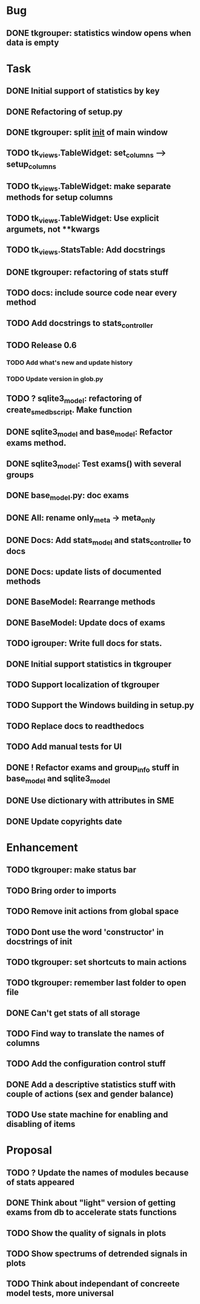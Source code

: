 * Bug
** DONE tkgrouper: statistics window opens when data is empty
* Task

** DONE Initial support of statistics by key
** DONE Refactoring of setup.py
** DONE tkgrouper: split __init__ of main window
** TODO tk_views.TableWidget: set_columns --> setup_columns
** TODO tk_views.TableWidget: make separate methods for setup columns
** TODO tk_views.TableWidget: Use explicit argumets, not **kwargs
** TODO tk_views.StatsTable: Add docstrings 
** DONE tkgrouper: refactoring of stats stuff
** TODO docs: include source code near every method
** TODO Add docstrings to stats_controller
** TODO Release 0.6
*** TODO Add what's new and update history
*** TODO Update version in glob.py
** TODO ? sqlite3_model: refactoring of create_sme_db_script. Make function
** DONE sqlite3_model and base_model: Refactor exams method.
** DONE sqlite3_model: Test exams() with several groups
** DONE base_model.py: doc exams
** DONE All: rename only_meta -> meta_only
** DONE Docs: Add stats_model and stats_controller to docs
** DONE Docs: update lists of documented methods
** DONE BaseModel: Rearrange methods 
** DONE BaseModel: Update docs of exams
** TODO igrouper: Write full docs for stats.
** DONE Initial support statistics in tkgrouper
** TODO Support localization of tkgrouper
** TODO Support the Windows building in setup.py
** TODO Replace docs to readthedocs
** TODO Add manual tests for UI
** DONE ! Refactor exams and group_info stuff in base_model and sqlite3_model
** DONE Use dictionary with attributes in SME
** DONE Update copyrights date
* Enhancement
** TODO tkgrouper: make status bar
** TODO Bring order to imports
** TODO Remove init actions from global space
** TODO Dont use the word 'constructor' in docstrings of init
** TODO tkgrouper: set shortcuts to main actions
** TODO tkgrouper: remember last folder to open file
** DONE Can't get stats of all storage
** TODO Find way to translate the names of columns
** TODO Add the configuration control stuff
** DONE Add a descriptive statistics stuff with couple of actions (sex and gender balance)
** TODO Use state machine for enabling and disabling of items
* Proposal
** TODO ? Update the names of modules because of stats appeared
** DONE Think about "light" version of getting exams from db to accelerate stats functions
** TODO Show the quality of signals in plots
** TODO Show spectrums of detrended signals in plots
** TODO Think about independant of concreete model tests, more universal
